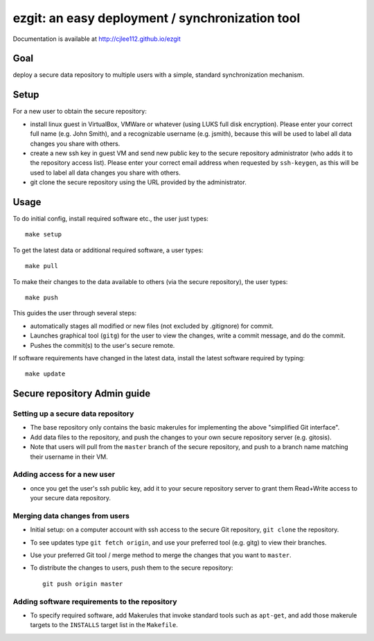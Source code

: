 ######################################################
ezgit: an easy deployment / synchronization tool
######################################################

Documentation is available at http://cjlee112.github.io/ezgit


Goal
-----

deploy a secure data repository to multiple users with a
simple, standard synchronization mechanism. 

Setup
--------

For a new user to obtain the secure repository:

* install linux guest in VirtualBox, VMWare or whatever (using LUKS full
  disk encryption).  Please enter your correct full name (e.g. John Smith),
  and a recognizable username (e.g. jsmith), because this will be used
  to label all data changes you share with others.
* create a new ssh key in guest VM and send new public key to
  the secure repository administrator
  (who adds it to the repository access list).  Please enter your correct
  email address when requested by ``ssh-keygen``, as this will be used
  to label all data changes you share with others.
* git clone the secure repository using the URL provided by the administrator.

Usage
--------

To do initial config, install required software etc., the user just types::

  make setup

To get the latest data or additional required software, a user types::

  make pull

To make their changes to the data
available to others (via the secure repository), the user types::

  make push

This guides the user through several steps:

* automatically stages all modified or new files (not excluded by .gitignore)
  for commit.
* Launches graphical tool (``gitg``) for the user to view the changes,
  write a commit message, and do the commit.
* Pushes the commit(s) to the user's secure remote.

If software requirements have changed in the latest data,
install the latest software required by typing::

  make update

Secure repository Admin guide
---------------------------------

Setting up a secure data repository
.......................................

* The base repository only contains the basic makerules for
  implementing the above "simplified Git interface".
* Add data files to the repository, and push the changes to your own 
  secure repository server (e.g. gitosis).
* Note that users will pull from the ``master`` branch of the secure
  repository, and push to a branch name matching their username in
  their VM.

Adding access for a new user
.............................

* once you get the user's ssh public key, add it to your secure repository
  server to grant them Read+Write access to your secure data repository.

Merging data changes from users
..................................

* Initial setup: on a computer account with ssh access to the secure
  Git repository, ``git clone`` the repository.
* To see updates type ``git fetch origin``, and use your preferred tool
  (e.g. gitg) to view their branches.
* Use your preferred Git tool / merge method to merge the changes that
  you want to ``master``.
* To distribute the changes to users, push them to the secure repository::

    git push origin master


Adding software requirements to the repository
................................................

* To specify required software, add Makerules that invoke
  standard tools such as ``apt-get``, and add those makerule targets
  to the ``INSTALLS`` target list in the ``Makefile``.
